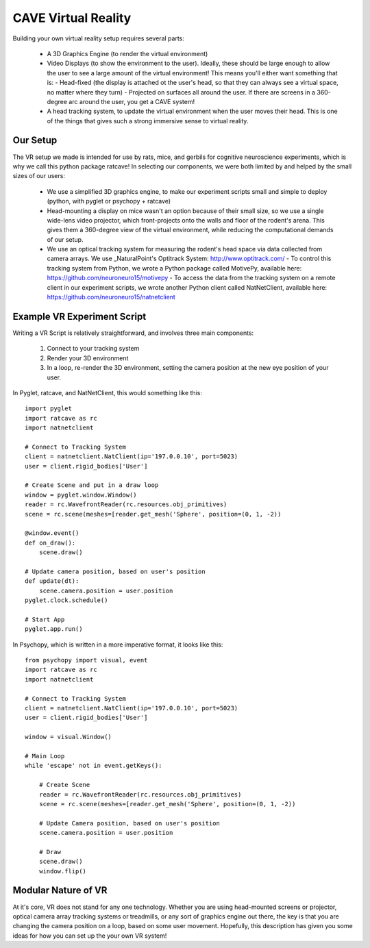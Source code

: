 CAVE Virtual Reality
++++++++++++++++++++

Building your own virtual reality setup requires several parts:

  - A 3D Graphics Engine (to render the virtual environment)
  - Video Displays (to show the environment to the user).  Ideally, these should be large enough to allow the user to see a large amount of the virtual environment!  This means you'll either want something that is:
    - Head-fixed (the display is attached ot the user's head, so that they can always see a virtual space, no matter where they turn)
    - Projected on surfaces all around the user.  If there are screens in a 360-degree arc around the user, you get a CAVE system!
  - A head tracking system, to update the virtual environment when the user moves their head.  This is one of the things that gives such a strong immersive sense to virtual reality.

Our Setup
---------

The VR setup we made is intended for use by rats, mice, and gerbils for cognitive neuroscience experiments, which is why we call this python package ratcave!
In selecting our components, we were both limited by and helped by the small sizes of our users:

  - We use a simplified 3D graphics engine, to make our experiment scripts small and simple to deploy (python, with pyglet or psychopy + ratcave)
  - Head-mounting a display on mice wasn't an option because of their small size, so we use a single wide-lens video projector, which front-projects onto the walls and floor of the rodent's arena.  This gives them a 360-degree view of the virtual environment, while reducing the computational demands of our setup.
  - We use an optical tracking system for measuring the rodent's head space via data collected from camera arrays.  We use _NaturalPoint's Optitrack System: http://www.optitrack.com/
    - To control this tracking system from Python, we wrote a Python package called MotivePy, available here: https://github.com/neuroneuro15/motivepy
    - To access the data from the tracking system on a remote client in our experiment scripts, we wrote another Python client called NatNetClient, available here: https://github.com/neuroneuro15/natnetclient


.. image:: _static/finalvr_composite3_small.png

Example VR Experiment Script
----------------------------

Writing a VR Script is relatively straightforward, and involves three main components:

  1) Connect to your tracking system
  2) Render your 3D environment
  3) In a loop, re-render the 3D environment, setting the camera position at the new eye position of your user.


In Pyglet, ratcave, and NatNetClient, this would something like this::


    import pyglet
    import ratcave as rc
    import natnetclient

    # Connect to Tracking System
    client = natnetclient.NatClient(ip='197.0.0.10', port=5023)
    user = client.rigid_bodies['User']

    # Create Scene and put in a draw loop
    window = pyglet.window.Window()
    reader = rc.WavefrontReader(rc.resources.obj_primitives)
    scene = rc.scene(meshes=[reader.get_mesh('Sphere', position=(0, 1, -2))

    @window.event()
    def on_draw():
        scene.draw()

    # Update camera position, based on user's position
    def update(dt):
        scene.camera.position = user.position
    pyglet.clock.schedule()

    # Start App
    pyglet.app.run()



In Psychopy, which is written in a more imperative format, it looks like this::

    from psychopy import visual, event
    import ratcave as rc
    import natnetclient

    # Connect to Tracking System
    client = natnetclient.NatClient(ip='197.0.0.10', port=5023)
    user = client.rigid_bodies['User']

    window = visual.Window()

    # Main Loop
    while 'escape' not in event.getKeys():

        # Create Scene
        reader = rc.WavefrontReader(rc.resources.obj_primitives)
        scene = rc.scene(meshes=[reader.get_mesh('Sphere', position=(0, 1, -2))

        # Update Camera position, based on user's position
        scene.camera.position = user.position

        # Draw
        scene.draw()
        window.flip()


Modular Nature of VR
--------------------

At it's core, VR does not stand for any one technology.  Whether you are using head-mounted screens or projector, optical camera array tracking systems or treadmills,
or any sort of graphics engine out there, the key is that you are changing the camera position on a loop, based on some user movement.  Hopefully, this description has given you
some ideas for how you can set up the your own VR system!